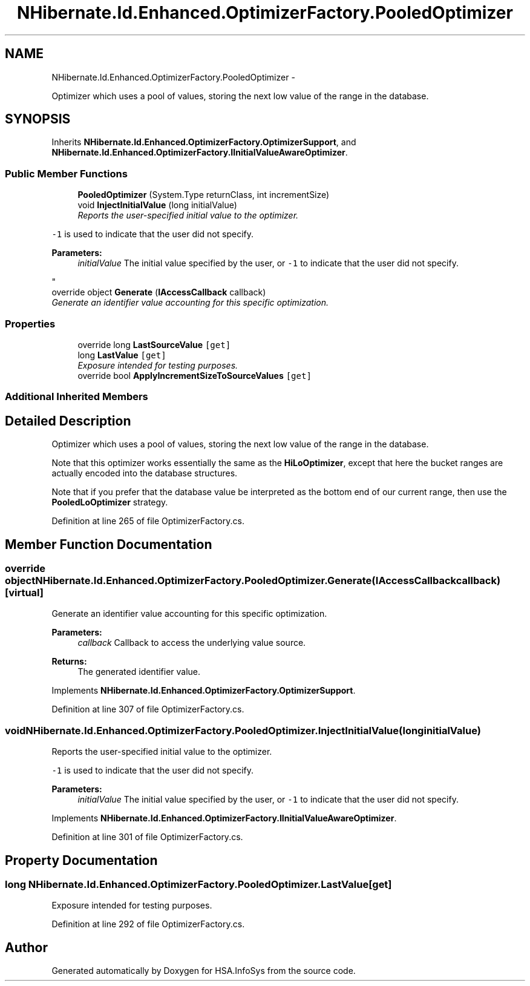.TH "NHibernate.Id.Enhanced.OptimizerFactory.PooledOptimizer" 3 "Fri Jul 5 2013" "Version 1.0" "HSA.InfoSys" \" -*- nroff -*-
.ad l
.nh
.SH NAME
NHibernate.Id.Enhanced.OptimizerFactory.PooledOptimizer \- 
.PP
Optimizer which uses a pool of values, storing the next low value of the range in the database\&.  

.SH SYNOPSIS
.br
.PP
.PP
Inherits \fBNHibernate\&.Id\&.Enhanced\&.OptimizerFactory\&.OptimizerSupport\fP, and \fBNHibernate\&.Id\&.Enhanced\&.OptimizerFactory\&.IInitialValueAwareOptimizer\fP\&.
.SS "Public Member Functions"

.in +1c
.ti -1c
.RI "\fBPooledOptimizer\fP (System\&.Type returnClass, int incrementSize)"
.br
.ti -1c
.RI "void \fBInjectInitialValue\fP (long initialValue)"
.br
.RI "\fIReports the user-specified initial value to the optimizer\&. 
.PP
\fC-1\fP is used to indicate that the user did not specify\&. 
.PP
\fBParameters:\fP
.RS 4
\fIinitialValue\fP The initial value specified by the user, or \fC-1\fP to indicate that the user did not specify\&.
.RE
.PP
\fP"
.ti -1c
.RI "override object \fBGenerate\fP (\fBIAccessCallback\fP callback)"
.br
.RI "\fIGenerate an identifier value accounting for this specific optimization\&. \fP"
.in -1c
.SS "Properties"

.in +1c
.ti -1c
.RI "override long \fBLastSourceValue\fP\fC [get]\fP"
.br
.ti -1c
.RI "long \fBLastValue\fP\fC [get]\fP"
.br
.RI "\fIExposure intended for testing purposes\&. \fP"
.ti -1c
.RI "override bool \fBApplyIncrementSizeToSourceValues\fP\fC [get]\fP"
.br
.in -1c
.SS "Additional Inherited Members"
.SH "Detailed Description"
.PP 
Optimizer which uses a pool of values, storing the next low value of the range in the database\&. 

Note that this optimizer works essentially the same as the \fBHiLoOptimizer\fP, except that here the bucket ranges are actually encoded into the database structures\&. 
.PP
Note that if you prefer that the database value be interpreted as the bottom end of our current range, then use the \fBPooledLoOptimizer\fP strategy\&. 
.PP
Definition at line 265 of file OptimizerFactory\&.cs\&.
.SH "Member Function Documentation"
.PP 
.SS "override object NHibernate\&.Id\&.Enhanced\&.OptimizerFactory\&.PooledOptimizer\&.Generate (\fBIAccessCallback\fPcallback)\fC [virtual]\fP"

.PP
Generate an identifier value accounting for this specific optimization\&. 
.PP
\fBParameters:\fP
.RS 4
\fIcallback\fP Callback to access the underlying value source\&. 
.RE
.PP
\fBReturns:\fP
.RS 4
The generated identifier value\&.
.RE
.PP

.PP
Implements \fBNHibernate\&.Id\&.Enhanced\&.OptimizerFactory\&.OptimizerSupport\fP\&.
.PP
Definition at line 307 of file OptimizerFactory\&.cs\&.
.SS "void NHibernate\&.Id\&.Enhanced\&.OptimizerFactory\&.PooledOptimizer\&.InjectInitialValue (longinitialValue)"

.PP
Reports the user-specified initial value to the optimizer\&. 
.PP
\fC-1\fP is used to indicate that the user did not specify\&. 
.PP
\fBParameters:\fP
.RS 4
\fIinitialValue\fP The initial value specified by the user, or \fC-1\fP to indicate that the user did not specify\&.
.RE
.PP

.PP
Implements \fBNHibernate\&.Id\&.Enhanced\&.OptimizerFactory\&.IInitialValueAwareOptimizer\fP\&.
.PP
Definition at line 301 of file OptimizerFactory\&.cs\&.
.SH "Property Documentation"
.PP 
.SS "long NHibernate\&.Id\&.Enhanced\&.OptimizerFactory\&.PooledOptimizer\&.LastValue\fC [get]\fP"

.PP
Exposure intended for testing purposes\&. 
.PP
Definition at line 292 of file OptimizerFactory\&.cs\&.

.SH "Author"
.PP 
Generated automatically by Doxygen for HSA\&.InfoSys from the source code\&.
